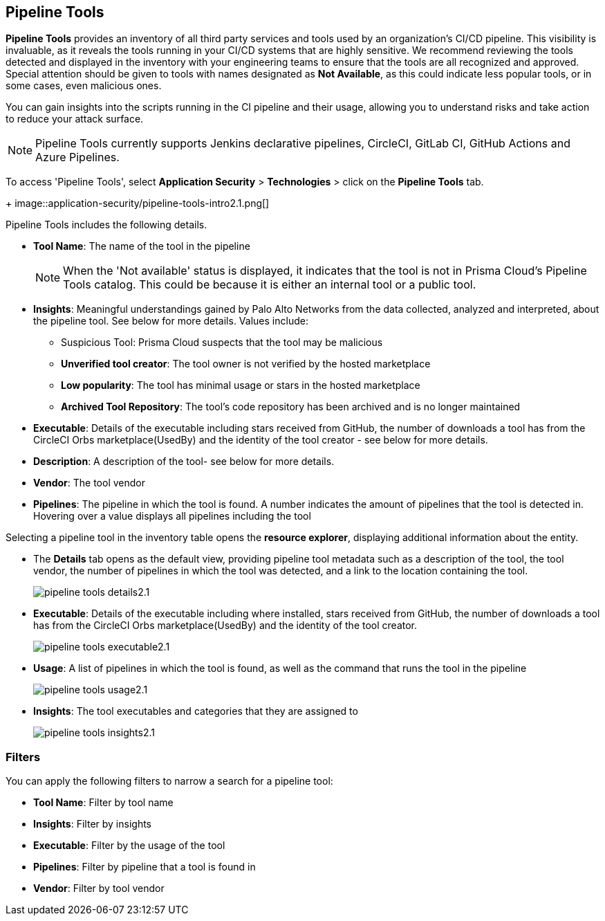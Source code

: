 == Pipeline Tools

*Pipeline Tools* provides an inventory of all third party services and tools used by an organization's CI/CD pipeline. This visibility is invaluable, as it reveals the tools running in your CI/CD systems that are highly sensitive. We recommend reviewing the tools detected and displayed in the inventory with your engineering teams to ensure that the tools are all recognized and approved. Special attention should be given to tools with names designated as *Not Available*, as this could  indicate less popular tools, or in some cases, even malicious ones.

You can gain insights into the scripts running in the CI pipeline and their usage, allowing you to understand risks and take action to reduce your attack surface. 

NOTE: Pipeline Tools currently supports Jenkins declarative pipelines, CircleCI, GitLab CI, GitHub Actions and Azure Pipelines.

To access 'Pipeline Tools', select *Application Security* > *Technologies* > click on the *Pipeline Tools* tab.
+
image::application-security/pipeline-tools-intro2.1.png[]

Pipeline Tools includes the following details.

* *Tool Name*: The name of the tool in the pipeline
+
[NOTE]
====
When the 'Not available' status is displayed, it indicates that the tool is not in Prisma Cloud's Pipeline Tools catalog. This could be because it is either an internal tool or a public tool.
====

* *Insights*:  Meaningful understandings gained by Palo Alto Networks from the data collected, analyzed and interpreted, about the pipeline tool. See below for more details. Values include:
** Suspicious Tool: Prisma Cloud suspects that the tool may be malicious
** *Unverified tool creator*: The tool owner is not verified by the hosted marketplace
** *Low popularity*: The tool has minimal usage or stars in the hosted marketplace
** *Archived Tool Repository*: The tool’s code repository has been archived and is no longer maintained

* *Executable*: Details of the executable including stars received from GitHub, the number of downloads a tool has from the CircleCI Orbs marketplace(UsedBy) and the identity of the tool creator - see below for more details.

* *Description*: A description of the tool- see below for more details.

* *Vendor*: The tool vendor

* *Pipelines*: The pipeline in which the tool is found.  A number indicates the amount of pipelines that the tool is detected in. Hovering over a value displays all pipelines including the tool

Selecting a pipeline tool in the inventory table opens the *resource explorer*, displaying additional information about the entity.

* The *Details* tab opens as the  default view, providing pipeline tool metadata such as a description of the tool, the tool vendor, the number of pipelines in which the tool was detected, and a link to the location containing the tool.
+
image::application-security/pipeline-tools-details2.1.png[]

* *Executable*: Details of the executable including where installed, stars received from GitHub, the number of downloads a tool has from the CircleCI Orbs marketplace(UsedBy) and the identity of the tool creator.
+
image::application-security/pipeline-tools-executable2.1.png[]

* *Usage*: A list of pipelines in which the tool is found, as well as the command that runs the tool in the pipeline
+
image::application-security/pipeline-tools-usage2.1.png[]

* *Insights*: The tool executables and categories that they are assigned to
+
image::application-security/pipeline-tools-insights2.1.png[]

=== Filters

You can apply the following filters to narrow a search for a pipeline tool:

* *Tool Name*: Filter by tool name

* **Insights**: Filter by insights

* **Executable**: Filter by the usage of the tool

* **Pipelines**: Filter by pipeline that a tool is found in

* **Vendor**: Filter by tool vendor

////
=== Export Pipeline Tool Data
Download all Pipeline Tool data as a CSV file: Select the **Download** icon.
+
image:application-security/download-icon.png[].

NOTE: If you apply filters, the CSV file will only include the filtered data.
////